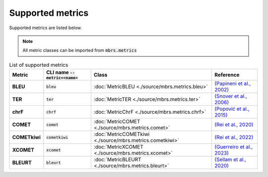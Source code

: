 Supported metrics
=================

Supported metrics are listed below.

.. note::

   All metric classes can be imported from :code:`mbrs.metrics`

.. list-table:: List of supported metrics
   :header-rows: 1
   :stub-columns: 1

   * - Metric
     - CLI name :code:`--metric=<name>`
     - Class
     - Reference
   * - BLEU
     - :code:`bleu`
     - :doc:`MetricBLEU <./source/mbrs.metrics.bleu>`
     - `(Papineni et al., 2002) <https://aclanthology.org/P02-1040>`_
   * - TER
     - :code:`ter`
     - :doc:`MetricTER <./source/mbrs.metrics.ter>`
     - `(Snover et al., 2006) <https://aclanthology.org/2006.amta-papers.25>`_
   * - chrF
     - :code:`chrf`
     - :doc:`MetricChrF <./source/mbrs.metrics.chrf>`
     - `(Popović et al., 2015) <https://aclanthology.org/W15-3049>`_
   * - COMET
     - :code:`comet`
     - :doc:`MetricCOMET <./source/mbrs.metrics.comet>`
     - `(Rei et al., 2020) <https://aclanthology.org/2020.emnlp-main.213>`_
   * - COMETkiwi
     - :code:`cometkiwi`
     - :doc:`MetricCOMETkiwi <./source/mbrs.metrics.cometkiwi>`
     - `(Rei et al., 2022) <https://aclanthology.org/2022.wmt-1.60>`_
   * - XCOMET
     - :code:`xcomet`
     - :doc:`MetricXCOMET <./source/mbrs.metrics.xcomet>`
     - `(Guerreiro et al., 2023) <https://doi.org/10.1162/tacl_a_00683>`_
   * - BLEURT
     - :code:`bleurt`
     - :doc:`MetricBLEURT <./source/mbrs.metrics.bleurt>`
     - `(Sellam et al., 2020) <https://aclanthology.org/2020.acl-main.704>`_
